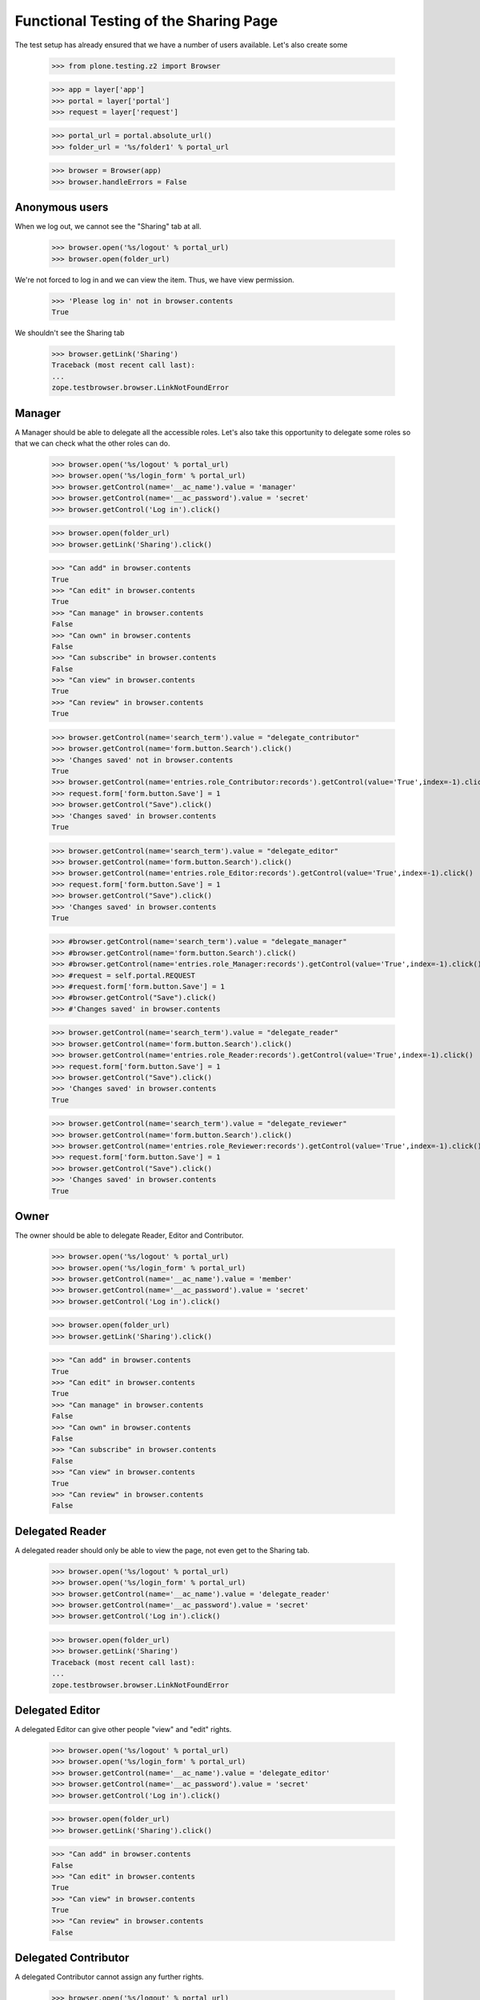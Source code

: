 ======================================
Functional Testing of the Sharing Page
======================================

The test setup has already ensured that we have a number of users available.
Let's also create some

    >>> from plone.testing.z2 import Browser

    >>> app = layer['app']
    >>> portal = layer['portal']
    >>> request = layer['request']

    >>> portal_url = portal.absolute_url()
    >>> folder_url = '%s/folder1' % portal_url

    >>> browser = Browser(app)
    >>> browser.handleErrors = False


Anonymous users
---------------

When we log out, we cannot see the "Sharing" tab at all.

    >>> browser.open('%s/logout' % portal_url)
    >>> browser.open(folder_url)

We're not forced to log in and we can view the item. Thus, we have view
permission.

    >>> 'Please log in' not in browser.contents
    True

We shouldn't see the Sharing tab

    >>> browser.getLink('Sharing')
    Traceback (most recent call last):
    ...
    zope.testbrowser.browser.LinkNotFoundError

Manager
-------

A Manager should be able to delegate all the accessible roles. Let's also
take this opportunity to delegate some roles so that we can check what the
other roles can do.

    >>> browser.open('%s/logout' % portal_url)
    >>> browser.open('%s/login_form' % portal_url)
    >>> browser.getControl(name='__ac_name').value = 'manager'
    >>> browser.getControl(name='__ac_password').value = 'secret'
    >>> browser.getControl('Log in').click()

    >>> browser.open(folder_url)
    >>> browser.getLink('Sharing').click()

    >>> "Can add" in browser.contents
    True
    >>> "Can edit" in browser.contents
    True
    >>> "Can manage" in browser.contents
    False
    >>> "Can own" in browser.contents
    False
    >>> "Can subscribe" in browser.contents
    False
    >>> "Can view" in browser.contents
    True
    >>> "Can review" in browser.contents
    True

    >>> browser.getControl(name='search_term').value = "delegate_contributor"
    >>> browser.getControl(name='form.button.Search').click()
    >>> 'Changes saved' not in browser.contents
    True
    >>> browser.getControl(name='entries.role_Contributor:records').getControl(value='True',index=-1).click()
    >>> request.form['form.button.Save'] = 1
    >>> browser.getControl("Save").click()
    >>> 'Changes saved' in browser.contents
    True

    >>> browser.getControl(name='search_term').value = "delegate_editor"
    >>> browser.getControl(name='form.button.Search').click()
    >>> browser.getControl(name='entries.role_Editor:records').getControl(value='True',index=-1).click()
    >>> request.form['form.button.Save'] = 1
    >>> browser.getControl("Save").click()
    >>> 'Changes saved' in browser.contents
    True

    >>> #browser.getControl(name='search_term').value = "delegate_manager"
    >>> #browser.getControl(name='form.button.Search').click()
    >>> #browser.getControl(name='entries.role_Manager:records').getControl(value='True',index=-1).click()
    >>> #request = self.portal.REQUEST
    >>> #request.form['form.button.Save'] = 1
    >>> #browser.getControl("Save").click()
    >>> #'Changes saved' in browser.contents

    >>> browser.getControl(name='search_term').value = "delegate_reader"
    >>> browser.getControl(name='form.button.Search').click()
    >>> browser.getControl(name='entries.role_Reader:records').getControl(value='True',index=-1).click()
    >>> request.form['form.button.Save'] = 1
    >>> browser.getControl("Save").click()
    >>> 'Changes saved' in browser.contents
    True

    >>> browser.getControl(name='search_term').value = "delegate_reviewer"
    >>> browser.getControl(name='form.button.Search').click()
    >>> browser.getControl(name='entries.role_Reviewer:records').getControl(value='True',index=-1).click()
    >>> request.form['form.button.Save'] = 1
    >>> browser.getControl("Save").click()
    >>> 'Changes saved' in browser.contents
    True

Owner
-----

The owner should be able to delegate Reader, Editor and Contributor.

    >>> browser.open('%s/logout' % portal_url)
    >>> browser.open('%s/login_form' % portal_url)
    >>> browser.getControl(name='__ac_name').value = 'member'
    >>> browser.getControl(name='__ac_password').value = 'secret'
    >>> browser.getControl('Log in').click()

    >>> browser.open(folder_url)
    >>> browser.getLink('Sharing').click()

    >>> "Can add" in browser.contents
    True
    >>> "Can edit" in browser.contents
    True
    >>> "Can manage" in browser.contents
    False
    >>> "Can own" in browser.contents
    False
    >>> "Can subscribe" in browser.contents
    False
    >>> "Can view" in browser.contents
    True
    >>> "Can review" in browser.contents
    False

Delegated Reader
----------------

A delegated reader should only be able to view the page, not even get to the
Sharing tab.

    >>> browser.open('%s/logout' % portal_url)
    >>> browser.open('%s/login_form' % portal_url)
    >>> browser.getControl(name='__ac_name').value = 'delegate_reader'
    >>> browser.getControl(name='__ac_password').value = 'secret'
    >>> browser.getControl('Log in').click()

    >>> browser.open(folder_url)
    >>> browser.getLink('Sharing')
    Traceback (most recent call last):
    ...
    zope.testbrowser.browser.LinkNotFoundError

Delegated Editor
----------------

A delegated Editor can give other people "view" and "edit" rights.

    >>> browser.open('%s/logout' % portal_url)
    >>> browser.open('%s/login_form' % portal_url)
    >>> browser.getControl(name='__ac_name').value = 'delegate_editor'
    >>> browser.getControl(name='__ac_password').value = 'secret'
    >>> browser.getControl('Log in').click()

    >>> browser.open(folder_url)
    >>> browser.getLink('Sharing').click()

    >>> "Can add" in browser.contents
    False
    >>> "Can edit" in browser.contents
    True
    >>> "Can view" in browser.contents
    True
    >>> "Can review" in browser.contents
    False


Delegated Contributor
---------------------

A delegated Contributor cannot assign any further rights.

    >>> browser.open('%s/logout' % portal_url)
    >>> browser.open('%s/login_form' % portal_url)
    >>> browser.getControl(name='__ac_name').value = 'delegate_contributor'
    >>> browser.getControl(name='__ac_password').value = 'secret'
    >>> browser.getControl('Log in').click()

    >>> browser.open(folder_url)
    >>> browser.getLink('Sharing').click()
    Traceback (most recent call last):
    ...
    zope.testbrowser.browser.LinkNotFoundError

Delegated Reviewer
------------------

A delegated Reviewer can assign "view" and "review" rights.

    >>> browser.open('%s/logout' % portal_url)
    >>> browser.open('%s/login_form' % portal_url)
    >>> browser.getControl(name='__ac_name').value = 'delegate_reviewer'
    >>> browser.getControl(name='__ac_password').value = 'secret'
    >>> browser.getControl('Log in').click()

    >>> browser.open(folder_url)
    >>> browser.getLink('Sharing').click()

    >>> "Can add" in browser.contents
    False
    >>> "Can edit" in browser.contents
    False
    >>> "Can manage" in browser.contents
    False
    >>> "Can own" in browser.contents
    False
    >>> "Can subscribe" in browser.contents
    False
    >>> "Can view" in browser.contents
    True
    >>> "Can review" in browser.contents
    True

#Delegated Manager
#-----------------
#
#A delegated Manager can assign all rights.
#
#    >>> browser.open('%s/logout' % portal_url)
#    >>> browser.open('%s/login_form' % portal_url)
#    >>> browser.getControl(name='__ac_name').value = 'delegate_manager'
#    >>> browser.getControl(name='__ac_password').value = 'secret'
#    >>> browser.getControl('Log in').click()
#
#    >>> browser.open(folder_url)
#    >>> browser.getLink('Sharing').click()
#
#    >>> "Can add" in browser.contents
#    True
#    >>> "Can edit" in browser.contents
#    True
#    >>> "Can manage" in browser.contents
#    False
#    >>> "Can own" in browser.contents
#    False
#    >>> "Can subscribe" in browser.contents
#    False
#    >>> "Can view" in browser.contents
#    True
#    >>> "Can review" in browser.contents
#    True
